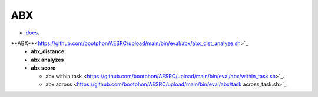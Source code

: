 
ABX
===

- `docs <https://github.com/bootphon/ABXpy>`_.

**ABX**<https://github.com/bootphon/AESRC/upload/main/bin/eval/abx/abx_dist_analyze.sh>`_
  - **abx_distance**
  - **abx analyzes**
  - **abx score**

    - abx within task <https://github.com/bootphon/AESRC/upload/main/bin/eval/abx/within_task.sh>`_.
    - abx across <https://github.com/bootphon/AESRC/upload/main/bin/eval/abx/task across_task.sh>`_.
